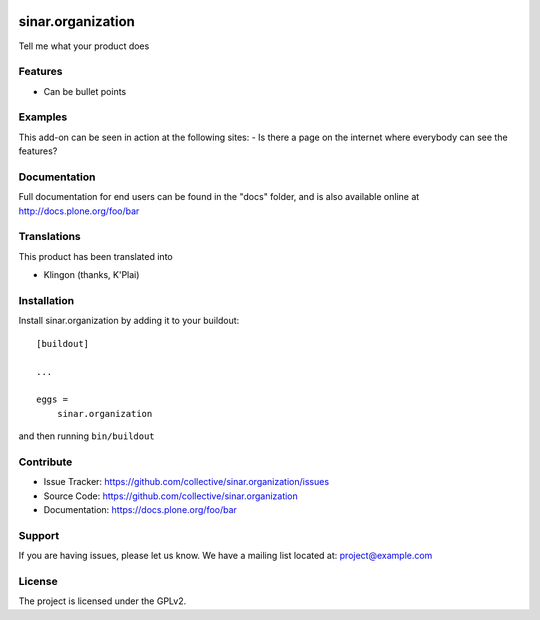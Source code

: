 .. This README is meant for consumption by humans and pypi. Pypi can render rst files so please do not use Sphinx features.
   If you want to learn more about writing documentation, please check out: http://docs.plone.org/about/documentation_styleguide.html
   This text does not appear on pypi or github. It is a comment.

.. image:: https://travis-ci.org/collective/sinar.organization.svg?branch=master
    :target: https://travis-ci.org/collective/sinar.organization

.. image:: https://coveralls.io/repos/github/collective/sinar.organization/badge.svg?branch=master
    :target: https://coveralls.io/github/collective/sinar.organization?branch=master
    :alt: Coveralls

.. image:: https://img.shields.io/pypi/v/sinar.organization.svg
    :target: https://pypi.python.org/pypi/sinar.organization/
    :alt: Latest Version

.. image:: https://img.shields.io/pypi/status/sinar.organization.svg
    :target: https://pypi.python.org/pypi/sinar.organization
    :alt: Egg Status

.. image:: https://img.shields.io/pypi/pyversions/sinar.organization.svg?style=plastic   :alt: Supported - Python Versions

.. image:: https://img.shields.io/pypi/l/sinar.organization.svg
    :target: https://pypi.python.org/pypi/sinar.organization/
    :alt: License


==================
sinar.organization
==================

Tell me what your product does

Features
--------

- Can be bullet points


Examples
--------

This add-on can be seen in action at the following sites:
- Is there a page on the internet where everybody can see the features?


Documentation
-------------

Full documentation for end users can be found in the "docs" folder, and is also available online at http://docs.plone.org/foo/bar


Translations
------------

This product has been translated into

- Klingon (thanks, K'Plai)


Installation
------------

Install sinar.organization by adding it to your buildout::

    [buildout]

    ...

    eggs =
        sinar.organization


and then running ``bin/buildout``


Contribute
----------

- Issue Tracker: https://github.com/collective/sinar.organization/issues
- Source Code: https://github.com/collective/sinar.organization
- Documentation: https://docs.plone.org/foo/bar


Support
-------

If you are having issues, please let us know.
We have a mailing list located at: project@example.com


License
-------

The project is licensed under the GPLv2.
